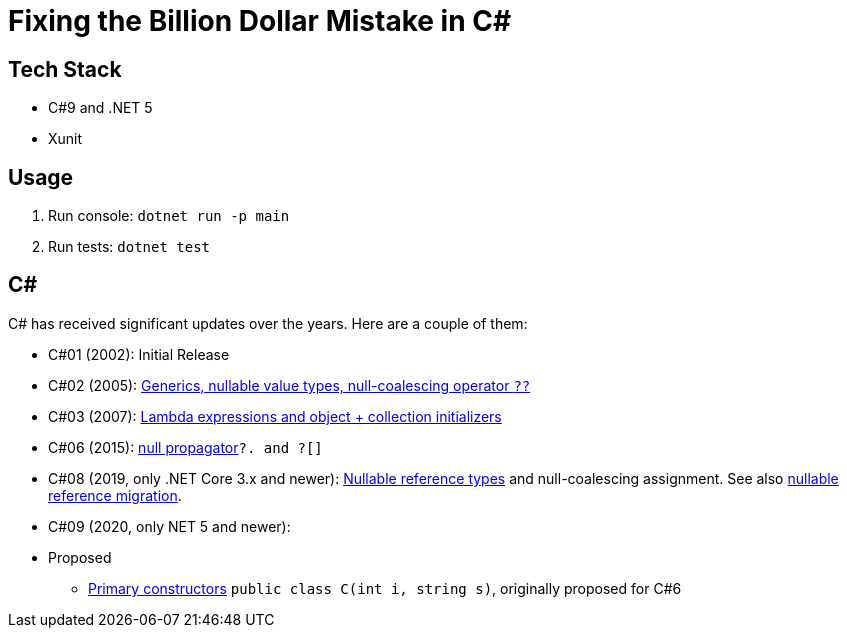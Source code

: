 = Fixing the Billion Dollar Mistake in C#

== Tech Stack

* C#9 and .NET 5
* Xunit

== Usage

. Run console: `dotnet run -p main`
. Run tests: `dotnet test`

== C#

C# has received significant updates over the years.
Here are a couple of them:

* C#01 (2002): Initial Release
* C#02 (2005): link:https://docs.microsoft.com/en-us/dotnet/csharp/whats-new/csharp-version-history#c-version-20[Generics, nullable value types, null-coalescing operator `??`]
* C#03 (2007): link:https://docs.microsoft.com/en-us/dotnet/csharp/whats-new/csharp-version-history#c-version-30[Lambda expressions and object + collection initializers]
* C#06 (2015): link:https://docs.microsoft.com/en-us/dotnet/csharp/whats-new/csharp-version-history#c-version-60[null propagator]`?. and ?[]`
* C#08 (2019, only .NET Core 3.x and newer): link:https://docs.microsoft.com/en-us/dotnet/csharp/language-reference/builtin-types/nullable-reference-types[Nullable reference types] and null-coalescing assignment. See also link:https://docs.microsoft.com/en-us/dotnet/csharp/nullable-migration-strategies[nullable reference migration].
* C#09 (2020, only NET 5 and newer): 
* Proposed
** link:https://github.com/dotnet/csharplang/blob/main/proposals/primary-constructors.md[Primary constructors] `public class C(int i, string s)`, originally proposed for C#6
